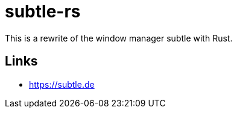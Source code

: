 = subtle-rs

This is a rewrite of the window manager subtle with Rust.

== Links

- https://subtle.de
